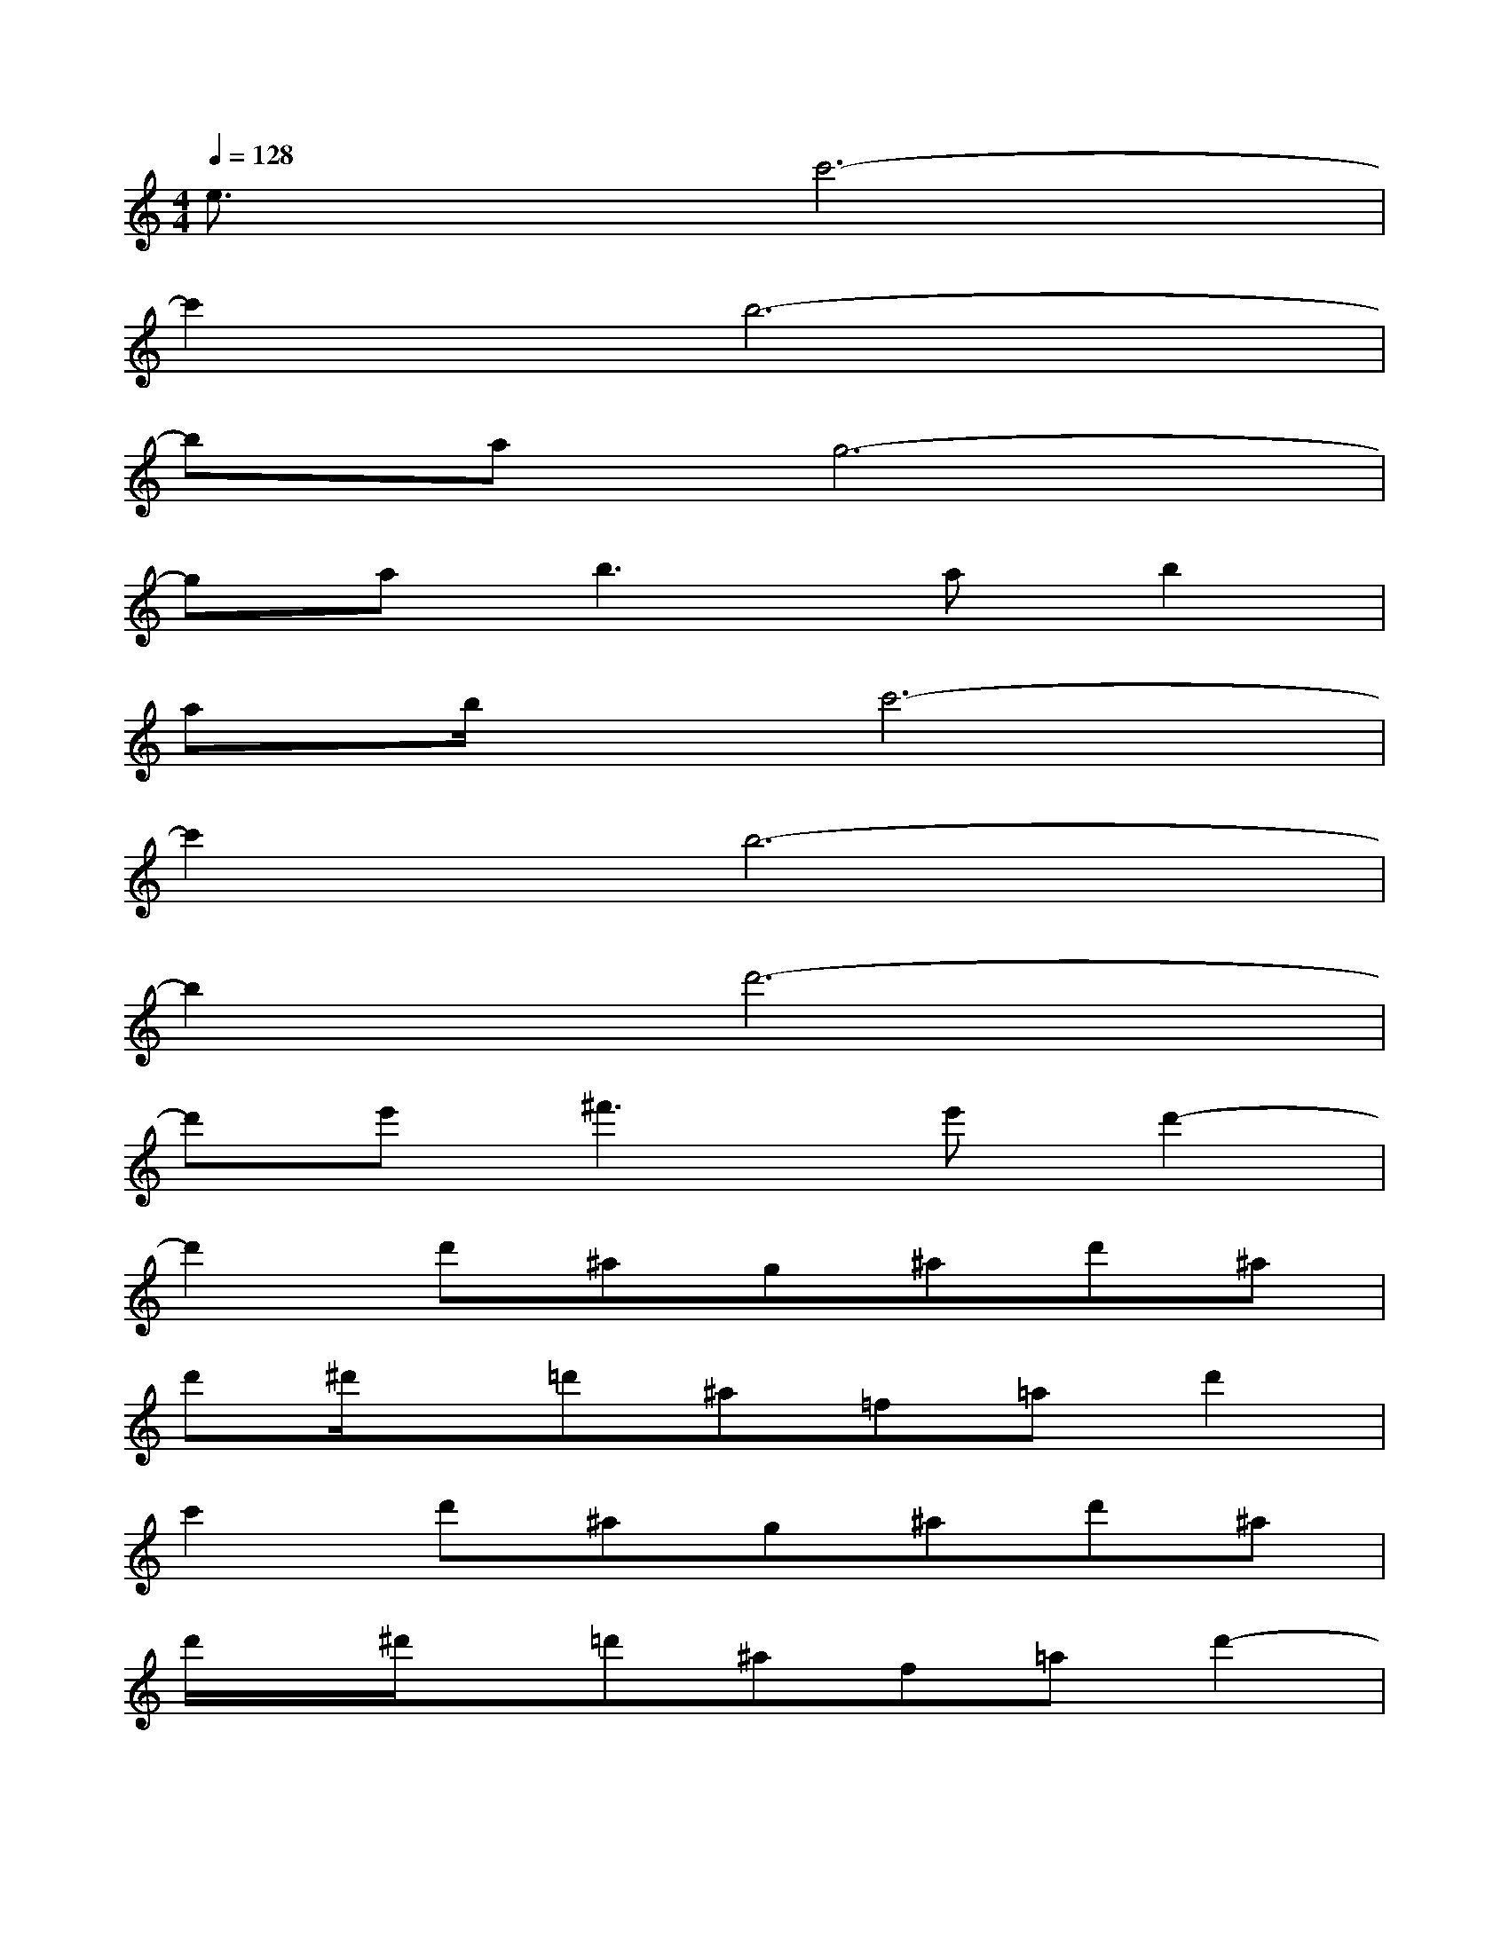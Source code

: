 X:1
T:
M:4/4
L:1/8
Q:1/4=128
K:C%0sharps
V:1
e3/2x/2c'6-|
c'2b6-|
bag6-|
ga2<b2ab2|
ab/2x/2c'6-|
c'2b6-|
b2d'6-|
d'e'^f'2>e'2d'2-|
d'2d'^ag^ad'^a|
d'^d'/2x/2=d'^a=f=ad'2|
c'2d'^ag^ad'^a|
d'/2x/2^d'/2x/2=d'^af=ad'2-|
d'3/2x/2d'^ag^ad'^a|
d'/2x/2^d'/2x/2=d'^af=ad'2|
c'2d'^ag^ad'^a|
d'^d'/2x/2=d'^a/2x/2f=ad'2-